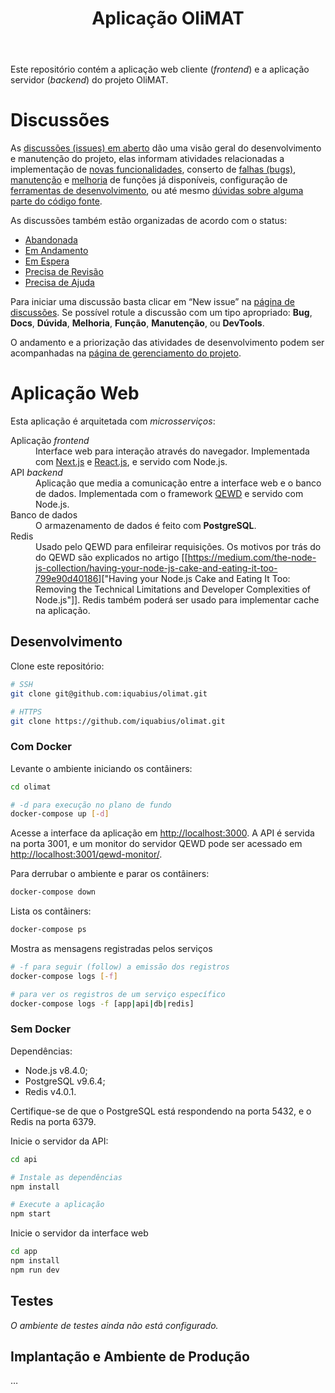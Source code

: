 # -*- ispell-local-dictionary: "portugues"; -*-
#+TITLE: Aplicação OliMAT

Este repositório contém a aplicação web cliente (/frontend/) e a aplicação
servidor (/backend/) do projeto OliMAT.

* Discussões
  As [[https://github.com/iquabius/olimat/issues?utf8=%25E2%259C%2593&q=is%253Aissue%2520is%253Aopen%2520][discussões (issues) em aberto]] dão uma visão geral do desenvolvimento e
  manutenção do projeto, elas informam atividades relacionadas a implementação
  de [[https://github.com/iquabius/olimat/issues?q=is%253Aopen+is%253Aissue+label%253AFun%25C3%25A7%25C3%25A3o][novas funcionalidades]], conserto de [[https://github.com/iquabius/olimat/issues?q=is%253Aopen+is%253Aissue+label%253ABug][falhas (bugs)]], [[https://github.com/iquabius/olimat/issues?q=is%253Aopen+is%253Aissue+label%253AManuten%25C3%25A7%25C3%25A3o][manutenção]] e [[https://github.com/iquabius/olimat/issues?q=is%253Aopen+is%253Aissue+label%253AMelhoria][melhoria]] de
  funções já disponíveis, configuração de [[https://github.com/iquabius/olimat/issues?q=is%253Aopen+label%253ADevTools][ferramentas de desenvolvimento]], ou até
  mesmo [[https://github.com/iquabius/olimat/issues?q=is%253Aopen+is%253Aissue+label%253AManuten%25C3%25A7%25C3%25A3o+label%253AD%25C3%25BAvida][dúvidas sobre alguma parte do código fonte]].

  As discussões também estão organizadas de acordo com o status:

  - [[https://github.com/iquabius/olimat/issues?q=is%253Aopen+is%253Aissue+label%253AAbandonada][Abandonada]]
  - [[https://github.com/iquabius/olimat/issues?q=is%253Aopen+is%253Aissue+label%253A%2522Em+Andamento%2522][Em Andamento]]
  - [[https://github.com/iquabius/olimat/issues?q=is%253Aopen+is%253Aissue+label%253A%2522Em+Espera%2522][Em Espera]]
  - [[https://github.com/iquabius/olimat/issues?q=is%253Aopen+is%253Aissue+label%253A%2522Precisa+de+Revis%25C3%25A3o%2522][Precisa de Revisão]]
  - [[https://github.com/iquabius/olimat/issues?q=is%253Aopen+is%253Aissue+label%253A%2522Precisa+de+Ajuda%2522][Precisa de Ajuda]]

  Para iniciar uma discussão basta clicar em “New issue” na [[https://github.com/iquabius/olimat/issues?q=is%253Aopen+is%253Aissue+label%253A%2522Precisa+de+Ajuda%2522][página de
  discussões]]. Se possível rotule a discussão com um tipo apropriado: *Bug*,
  *Docs*, *Dúvida*, *Melhoria*, *Função*, *Manutenção*, ou *DevTools*.

  O andamento e a priorização das atividades de desenvolvimento podem ser
  acompanhadas na [[https://github.com/iquabius/olimat/projects/1][página de gerenciamento do projeto]].

* Aplicação Web
  Esta aplicação é arquitetada com /microsserviços/:

  - Aplicação /frontend/ :: Interface web para interação através do navegador.
       Implementada com [[https://github.com/zeit/next.js/][Next.js]] e [[https://facebook.github.io/react/][React.js]], e servido com Node.js.
  - API /backend/ :: Aplicação que media a comunicação entre a interface web e o
                     banco de dados. Implementada com o framework [[https://github.com/robtweed/qewd][QEWD]] e servido
                     com Node.js.
  - Banco de dados :: O armazenamento de dados é feito com *PostgreSQL*.
  - Redis :: Usado pelo QEWD para enfileirar requisições. Os motivos por trás do
             do QEWD são explicados no artigo [[https://medium.com/the-node-js-collection/having-your-node-js-cake-and-eating-it-too-799e90d40186]["Having your Node.js Cake and
             Eating It Too: Removing the Technical Limitations and Developer
             Complexities of Node.js"]]. Redis também poderá ser usado para
             implementar cache na aplicação.

** Desenvolvimento
   Clone este repositório:

   #+BEGIN_SRC bash
   # SSH
   git clone git@github.com:iquabius/olimat.git

   # HTTPS
   git clone https://github.com/iquabius/olimat.git
   #+END_SRC

*** Com Docker
    Levante o ambiente iniciando os contâiners:

    #+BEGIN_SRC bash
    cd olimat

    # -d para execução no plano de fundo
    docker-compose up [-d]
    #+END_SRC

    Acesse a interface da aplicação em [[http://localhost:3000][http://localhost:3000]]. A API é servida na
    porta 3001, e um monitor do servidor QEWD pode ser acessado em
    [[http://localhost:3001/qewd-monitor/][http://localhost:3001/qewd-monitor/]].

    Para derrubar o ambiente e parar os contâiners:
    #+BEGIN_SRC bash
    docker-compose down
    #+END_SRC

    Lista os contâiners:
    #+BEGIN_SRC bash
    docker-compose ps
    #+END_SRC

    Mostra as mensagens registradas pelos serviços
    #+BEGIN_SRC bash
    # -f para seguir (follow) a emissão dos registros
    docker-compose logs [-f]

    # para ver os registros de um serviço específico
    docker-compose logs -f [app|api|db|redis]
    #+END_SRC

*** Sem Docker

    Dependências:
    - Node.js v8.4.0;
    - PostgreSQL v9.6.4;
    - Redis v4.0.1.

    Certifique-se de que o PostgreSQL está respondendo na porta 5432, e o Redis
    na porta 6379.

    Inicie o servidor da API:
    #+BEGIN_SRC bash
    cd api

    # Instale as dependências
    npm install

    # Execute a aplicação
    npm start
    #+END_SRC

    Inicie o servidor da interface web
    #+BEGIN_SRC bash
    cd app
    npm install
    npm run dev
    #+END_SRC

** Testes
   /O ambiente de testes ainda não está configurado./

** Implantação e Ambiente de Produção
   …
